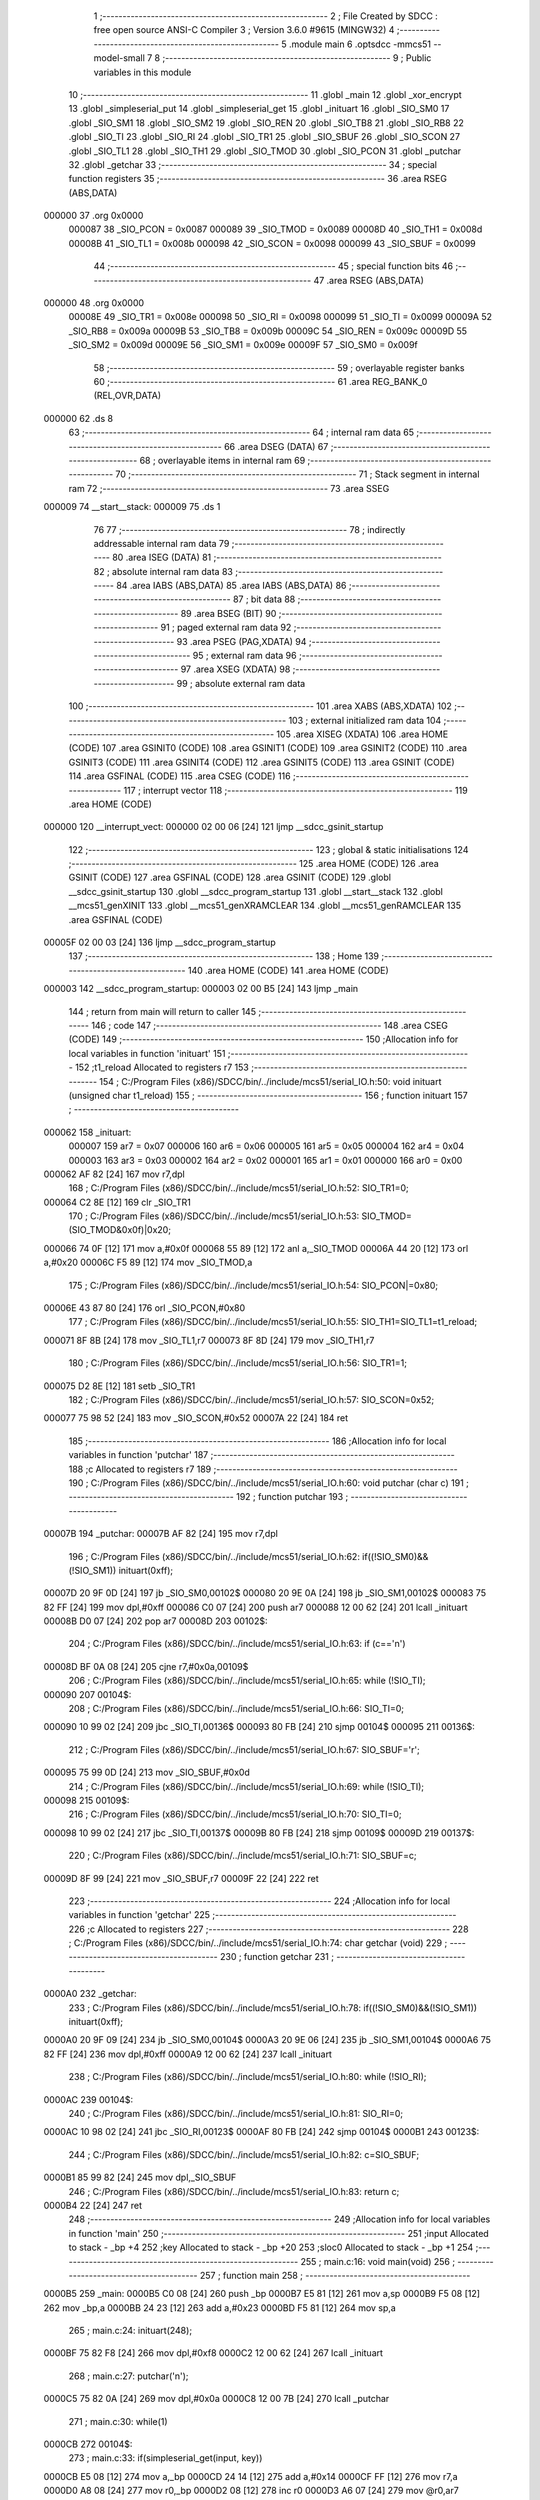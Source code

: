                                       1 ;--------------------------------------------------------
                                      2 ; File Created by SDCC : free open source ANSI-C Compiler
                                      3 ; Version 3.6.0 #9615 (MINGW32)
                                      4 ;--------------------------------------------------------
                                      5 	.module main
                                      6 	.optsdcc -mmcs51 --model-small
                                      7 	
                                      8 ;--------------------------------------------------------
                                      9 ; Public variables in this module
                                     10 ;--------------------------------------------------------
                                     11 	.globl _main
                                     12 	.globl _xor_encrypt
                                     13 	.globl _simpleserial_put
                                     14 	.globl _simpleserial_get
                                     15 	.globl _inituart
                                     16 	.globl _SIO_SM0
                                     17 	.globl _SIO_SM1
                                     18 	.globl _SIO_SM2
                                     19 	.globl _SIO_REN
                                     20 	.globl _SIO_TB8
                                     21 	.globl _SIO_RB8
                                     22 	.globl _SIO_TI
                                     23 	.globl _SIO_RI
                                     24 	.globl _SIO_TR1
                                     25 	.globl _SIO_SBUF
                                     26 	.globl _SIO_SCON
                                     27 	.globl _SIO_TL1
                                     28 	.globl _SIO_TH1
                                     29 	.globl _SIO_TMOD
                                     30 	.globl _SIO_PCON
                                     31 	.globl _putchar
                                     32 	.globl _getchar
                                     33 ;--------------------------------------------------------
                                     34 ; special function registers
                                     35 ;--------------------------------------------------------
                                     36 	.area RSEG    (ABS,DATA)
      000000                         37 	.org 0x0000
                           000087    38 _SIO_PCON	=	0x0087
                           000089    39 _SIO_TMOD	=	0x0089
                           00008D    40 _SIO_TH1	=	0x008d
                           00008B    41 _SIO_TL1	=	0x008b
                           000098    42 _SIO_SCON	=	0x0098
                           000099    43 _SIO_SBUF	=	0x0099
                                     44 ;--------------------------------------------------------
                                     45 ; special function bits
                                     46 ;--------------------------------------------------------
                                     47 	.area RSEG    (ABS,DATA)
      000000                         48 	.org 0x0000
                           00008E    49 _SIO_TR1	=	0x008e
                           000098    50 _SIO_RI	=	0x0098
                           000099    51 _SIO_TI	=	0x0099
                           00009A    52 _SIO_RB8	=	0x009a
                           00009B    53 _SIO_TB8	=	0x009b
                           00009C    54 _SIO_REN	=	0x009c
                           00009D    55 _SIO_SM2	=	0x009d
                           00009E    56 _SIO_SM1	=	0x009e
                           00009F    57 _SIO_SM0	=	0x009f
                                     58 ;--------------------------------------------------------
                                     59 ; overlayable register banks
                                     60 ;--------------------------------------------------------
                                     61 	.area REG_BANK_0	(REL,OVR,DATA)
      000000                         62 	.ds 8
                                     63 ;--------------------------------------------------------
                                     64 ; internal ram data
                                     65 ;--------------------------------------------------------
                                     66 	.area DSEG    (DATA)
                                     67 ;--------------------------------------------------------
                                     68 ; overlayable items in internal ram 
                                     69 ;--------------------------------------------------------
                                     70 ;--------------------------------------------------------
                                     71 ; Stack segment in internal ram 
                                     72 ;--------------------------------------------------------
                                     73 	.area	SSEG
      000009                         74 __start__stack:
      000009                         75 	.ds	1
                                     76 
                                     77 ;--------------------------------------------------------
                                     78 ; indirectly addressable internal ram data
                                     79 ;--------------------------------------------------------
                                     80 	.area ISEG    (DATA)
                                     81 ;--------------------------------------------------------
                                     82 ; absolute internal ram data
                                     83 ;--------------------------------------------------------
                                     84 	.area IABS    (ABS,DATA)
                                     85 	.area IABS    (ABS,DATA)
                                     86 ;--------------------------------------------------------
                                     87 ; bit data
                                     88 ;--------------------------------------------------------
                                     89 	.area BSEG    (BIT)
                                     90 ;--------------------------------------------------------
                                     91 ; paged external ram data
                                     92 ;--------------------------------------------------------
                                     93 	.area PSEG    (PAG,XDATA)
                                     94 ;--------------------------------------------------------
                                     95 ; external ram data
                                     96 ;--------------------------------------------------------
                                     97 	.area XSEG    (XDATA)
                                     98 ;--------------------------------------------------------
                                     99 ; absolute external ram data
                                    100 ;--------------------------------------------------------
                                    101 	.area XABS    (ABS,XDATA)
                                    102 ;--------------------------------------------------------
                                    103 ; external initialized ram data
                                    104 ;--------------------------------------------------------
                                    105 	.area XISEG   (XDATA)
                                    106 	.area HOME    (CODE)
                                    107 	.area GSINIT0 (CODE)
                                    108 	.area GSINIT1 (CODE)
                                    109 	.area GSINIT2 (CODE)
                                    110 	.area GSINIT3 (CODE)
                                    111 	.area GSINIT4 (CODE)
                                    112 	.area GSINIT5 (CODE)
                                    113 	.area GSINIT  (CODE)
                                    114 	.area GSFINAL (CODE)
                                    115 	.area CSEG    (CODE)
                                    116 ;--------------------------------------------------------
                                    117 ; interrupt vector 
                                    118 ;--------------------------------------------------------
                                    119 	.area HOME    (CODE)
      000000                        120 __interrupt_vect:
      000000 02 00 06         [24]  121 	ljmp	__sdcc_gsinit_startup
                                    122 ;--------------------------------------------------------
                                    123 ; global & static initialisations
                                    124 ;--------------------------------------------------------
                                    125 	.area HOME    (CODE)
                                    126 	.area GSINIT  (CODE)
                                    127 	.area GSFINAL (CODE)
                                    128 	.area GSINIT  (CODE)
                                    129 	.globl __sdcc_gsinit_startup
                                    130 	.globl __sdcc_program_startup
                                    131 	.globl __start__stack
                                    132 	.globl __mcs51_genXINIT
                                    133 	.globl __mcs51_genXRAMCLEAR
                                    134 	.globl __mcs51_genRAMCLEAR
                                    135 	.area GSFINAL (CODE)
      00005F 02 00 03         [24]  136 	ljmp	__sdcc_program_startup
                                    137 ;--------------------------------------------------------
                                    138 ; Home
                                    139 ;--------------------------------------------------------
                                    140 	.area HOME    (CODE)
                                    141 	.area HOME    (CODE)
      000003                        142 __sdcc_program_startup:
      000003 02 00 B5         [24]  143 	ljmp	_main
                                    144 ;	return from main will return to caller
                                    145 ;--------------------------------------------------------
                                    146 ; code
                                    147 ;--------------------------------------------------------
                                    148 	.area CSEG    (CODE)
                                    149 ;------------------------------------------------------------
                                    150 ;Allocation info for local variables in function 'inituart'
                                    151 ;------------------------------------------------------------
                                    152 ;t1_reload                 Allocated to registers r7 
                                    153 ;------------------------------------------------------------
                                    154 ;	C:/Program Files (x86)/SDCC/bin/../include/mcs51/serial_IO.h:50: void inituart (unsigned char t1_reload)
                                    155 ;	-----------------------------------------
                                    156 ;	 function inituart
                                    157 ;	-----------------------------------------
      000062                        158 _inituart:
                           000007   159 	ar7 = 0x07
                           000006   160 	ar6 = 0x06
                           000005   161 	ar5 = 0x05
                           000004   162 	ar4 = 0x04
                           000003   163 	ar3 = 0x03
                           000002   164 	ar2 = 0x02
                           000001   165 	ar1 = 0x01
                           000000   166 	ar0 = 0x00
      000062 AF 82            [24]  167 	mov	r7,dpl
                                    168 ;	C:/Program Files (x86)/SDCC/bin/../include/mcs51/serial_IO.h:52: SIO_TR1=0;
      000064 C2 8E            [12]  169 	clr	_SIO_TR1
                                    170 ;	C:/Program Files (x86)/SDCC/bin/../include/mcs51/serial_IO.h:53: SIO_TMOD=(SIO_TMOD&0x0f)|0x20;
      000066 74 0F            [12]  171 	mov	a,#0x0f
      000068 55 89            [12]  172 	anl	a,_SIO_TMOD
      00006A 44 20            [12]  173 	orl	a,#0x20
      00006C F5 89            [12]  174 	mov	_SIO_TMOD,a
                                    175 ;	C:/Program Files (x86)/SDCC/bin/../include/mcs51/serial_IO.h:54: SIO_PCON|=0x80;
      00006E 43 87 80         [24]  176 	orl	_SIO_PCON,#0x80
                                    177 ;	C:/Program Files (x86)/SDCC/bin/../include/mcs51/serial_IO.h:55: SIO_TH1=SIO_TL1=t1_reload;
      000071 8F 8B            [24]  178 	mov	_SIO_TL1,r7
      000073 8F 8D            [24]  179 	mov	_SIO_TH1,r7
                                    180 ;	C:/Program Files (x86)/SDCC/bin/../include/mcs51/serial_IO.h:56: SIO_TR1=1;
      000075 D2 8E            [12]  181 	setb	_SIO_TR1
                                    182 ;	C:/Program Files (x86)/SDCC/bin/../include/mcs51/serial_IO.h:57: SIO_SCON=0x52;
      000077 75 98 52         [24]  183 	mov	_SIO_SCON,#0x52
      00007A 22               [24]  184 	ret
                                    185 ;------------------------------------------------------------
                                    186 ;Allocation info for local variables in function 'putchar'
                                    187 ;------------------------------------------------------------
                                    188 ;c                         Allocated to registers r7 
                                    189 ;------------------------------------------------------------
                                    190 ;	C:/Program Files (x86)/SDCC/bin/../include/mcs51/serial_IO.h:60: void putchar (char c)
                                    191 ;	-----------------------------------------
                                    192 ;	 function putchar
                                    193 ;	-----------------------------------------
      00007B                        194 _putchar:
      00007B AF 82            [24]  195 	mov	r7,dpl
                                    196 ;	C:/Program Files (x86)/SDCC/bin/../include/mcs51/serial_IO.h:62: if((!SIO_SM0)&&(!SIO_SM1)) inituart(0xff);
      00007D 20 9F 0D         [24]  197 	jb	_SIO_SM0,00102$
      000080 20 9E 0A         [24]  198 	jb	_SIO_SM1,00102$
      000083 75 82 FF         [24]  199 	mov	dpl,#0xff
      000086 C0 07            [24]  200 	push	ar7
      000088 12 00 62         [24]  201 	lcall	_inituart
      00008B D0 07            [24]  202 	pop	ar7
      00008D                        203 00102$:
                                    204 ;	C:/Program Files (x86)/SDCC/bin/../include/mcs51/serial_IO.h:63: if (c=='\n')
      00008D BF 0A 08         [24]  205 	cjne	r7,#0x0a,00109$
                                    206 ;	C:/Program Files (x86)/SDCC/bin/../include/mcs51/serial_IO.h:65: while (!SIO_TI);
      000090                        207 00104$:
                                    208 ;	C:/Program Files (x86)/SDCC/bin/../include/mcs51/serial_IO.h:66: SIO_TI=0;
      000090 10 99 02         [24]  209 	jbc	_SIO_TI,00136$
      000093 80 FB            [24]  210 	sjmp	00104$
      000095                        211 00136$:
                                    212 ;	C:/Program Files (x86)/SDCC/bin/../include/mcs51/serial_IO.h:67: SIO_SBUF='\r';
      000095 75 99 0D         [24]  213 	mov	_SIO_SBUF,#0x0d
                                    214 ;	C:/Program Files (x86)/SDCC/bin/../include/mcs51/serial_IO.h:69: while (!SIO_TI);
      000098                        215 00109$:
                                    216 ;	C:/Program Files (x86)/SDCC/bin/../include/mcs51/serial_IO.h:70: SIO_TI=0;
      000098 10 99 02         [24]  217 	jbc	_SIO_TI,00137$
      00009B 80 FB            [24]  218 	sjmp	00109$
      00009D                        219 00137$:
                                    220 ;	C:/Program Files (x86)/SDCC/bin/../include/mcs51/serial_IO.h:71: SIO_SBUF=c;
      00009D 8F 99            [24]  221 	mov	_SIO_SBUF,r7
      00009F 22               [24]  222 	ret
                                    223 ;------------------------------------------------------------
                                    224 ;Allocation info for local variables in function 'getchar'
                                    225 ;------------------------------------------------------------
                                    226 ;c                         Allocated to registers 
                                    227 ;------------------------------------------------------------
                                    228 ;	C:/Program Files (x86)/SDCC/bin/../include/mcs51/serial_IO.h:74: char getchar (void)
                                    229 ;	-----------------------------------------
                                    230 ;	 function getchar
                                    231 ;	-----------------------------------------
      0000A0                        232 _getchar:
                                    233 ;	C:/Program Files (x86)/SDCC/bin/../include/mcs51/serial_IO.h:78: if((!SIO_SM0)&&(!SIO_SM1)) inituart(0xff);
      0000A0 20 9F 09         [24]  234 	jb	_SIO_SM0,00104$
      0000A3 20 9E 06         [24]  235 	jb	_SIO_SM1,00104$
      0000A6 75 82 FF         [24]  236 	mov	dpl,#0xff
      0000A9 12 00 62         [24]  237 	lcall	_inituart
                                    238 ;	C:/Program Files (x86)/SDCC/bin/../include/mcs51/serial_IO.h:80: while (!SIO_RI);
      0000AC                        239 00104$:
                                    240 ;	C:/Program Files (x86)/SDCC/bin/../include/mcs51/serial_IO.h:81: SIO_RI=0;
      0000AC 10 98 02         [24]  241 	jbc	_SIO_RI,00123$
      0000AF 80 FB            [24]  242 	sjmp	00104$
      0000B1                        243 00123$:
                                    244 ;	C:/Program Files (x86)/SDCC/bin/../include/mcs51/serial_IO.h:82: c=SIO_SBUF;
      0000B1 85 99 82         [24]  245 	mov	dpl,_SIO_SBUF
                                    246 ;	C:/Program Files (x86)/SDCC/bin/../include/mcs51/serial_IO.h:83: return c;
      0000B4 22               [24]  247 	ret
                                    248 ;------------------------------------------------------------
                                    249 ;Allocation info for local variables in function 'main'
                                    250 ;------------------------------------------------------------
                                    251 ;input                     Allocated to stack - _bp +4
                                    252 ;key                       Allocated to stack - _bp +20
                                    253 ;sloc0                     Allocated to stack - _bp +1
                                    254 ;------------------------------------------------------------
                                    255 ;	main.c:16: void main(void) 
                                    256 ;	-----------------------------------------
                                    257 ;	 function main
                                    258 ;	-----------------------------------------
      0000B5                        259 _main:
      0000B5 C0 08            [24]  260 	push	_bp
      0000B7 E5 81            [12]  261 	mov	a,sp
      0000B9 F5 08            [12]  262 	mov	_bp,a
      0000BB 24 23            [12]  263 	add	a,#0x23
      0000BD F5 81            [12]  264 	mov	sp,a
                                    265 ;	main.c:24: inituart(248);
      0000BF 75 82 F8         [24]  266 	mov	dpl,#0xf8
      0000C2 12 00 62         [24]  267 	lcall	_inituart
                                    268 ;	main.c:27: putchar('\n');
      0000C5 75 82 0A         [24]  269 	mov	dpl,#0x0a
      0000C8 12 00 7B         [24]  270 	lcall	_putchar
                                    271 ;	main.c:30: while(1)
      0000CB                        272 00104$:
                                    273 ;	main.c:33: if(simpleserial_get(input, key))
      0000CB E5 08            [12]  274 	mov	a,_bp
      0000CD 24 14            [12]  275 	add	a,#0x14
      0000CF FF               [12]  276 	mov	r7,a
      0000D0 A8 08            [24]  277 	mov	r0,_bp
      0000D2 08               [12]  278 	inc	r0
      0000D3 A6 07            [24]  279 	mov	@r0,ar7
      0000D5 08               [12]  280 	inc	r0
      0000D6 76 00            [12]  281 	mov	@r0,#0x00
      0000D8 08               [12]  282 	inc	r0
      0000D9 76 40            [12]  283 	mov	@r0,#0x40
      0000DB E5 08            [12]  284 	mov	a,_bp
      0000DD 24 04            [12]  285 	add	a,#0x04
      0000DF FB               [12]  286 	mov	r3,a
      0000E0 FA               [12]  287 	mov	r2,a
      0000E1 7D 00            [12]  288 	mov	r5,#0x00
      0000E3 7E 40            [12]  289 	mov	r6,#0x40
      0000E5 C0 07            [24]  290 	push	ar7
      0000E7 C0 03            [24]  291 	push	ar3
      0000E9 A8 08            [24]  292 	mov	r0,_bp
      0000EB 08               [12]  293 	inc	r0
      0000EC E6               [12]  294 	mov	a,@r0
      0000ED C0 E0            [24]  295 	push	acc
      0000EF 08               [12]  296 	inc	r0
      0000F0 E6               [12]  297 	mov	a,@r0
      0000F1 C0 E0            [24]  298 	push	acc
      0000F3 08               [12]  299 	inc	r0
      0000F4 E6               [12]  300 	mov	a,@r0
      0000F5 C0 E0            [24]  301 	push	acc
      0000F7 8A 82            [24]  302 	mov	dpl,r2
      0000F9 8D 83            [24]  303 	mov	dph,r5
      0000FB 8E F0            [24]  304 	mov	b,r6
      0000FD 12 03 A0         [24]  305 	lcall	_simpleserial_get
      000100 AD 82            [24]  306 	mov	r5,dpl
      000102 AE 83            [24]  307 	mov	r6,dph
      000104 15 81            [12]  308 	dec	sp
      000106 15 81            [12]  309 	dec	sp
      000108 15 81            [12]  310 	dec	sp
      00010A D0 03            [24]  311 	pop	ar3
      00010C D0 07            [24]  312 	pop	ar7
      00010E ED               [12]  313 	mov	a,r5
      00010F 4E               [12]  314 	orl	a,r6
      000110 60 B9            [24]  315 	jz	00104$
                                    316 ;	main.c:36: xor_encrypt(input, key);
      000112 A8 08            [24]  317 	mov	r0,_bp
      000114 08               [12]  318 	inc	r0
      000115 A6 07            [24]  319 	mov	@r0,ar7
      000117 08               [12]  320 	inc	r0
      000118 76 00            [12]  321 	mov	@r0,#0x00
      00011A 08               [12]  322 	inc	r0
      00011B 76 40            [12]  323 	mov	@r0,#0x40
      00011D 8B 04            [24]  324 	mov	ar4,r3
      00011F 8C 02            [24]  325 	mov	ar2,r4
      000121 7C 00            [12]  326 	mov	r4,#0x00
      000123 7F 40            [12]  327 	mov	r7,#0x40
      000125 C0 03            [24]  328 	push	ar3
      000127 A8 08            [24]  329 	mov	r0,_bp
      000129 08               [12]  330 	inc	r0
      00012A E6               [12]  331 	mov	a,@r0
      00012B C0 E0            [24]  332 	push	acc
      00012D 08               [12]  333 	inc	r0
      00012E E6               [12]  334 	mov	a,@r0
      00012F C0 E0            [24]  335 	push	acc
      000131 08               [12]  336 	inc	r0
      000132 E6               [12]  337 	mov	a,@r0
      000133 C0 E0            [24]  338 	push	acc
      000135 8A 82            [24]  339 	mov	dpl,r2
      000137 8C 83            [24]  340 	mov	dph,r4
      000139 8F F0            [24]  341 	mov	b,r7
      00013B 12 04 D9         [24]  342 	lcall	_xor_encrypt
      00013E 15 81            [12]  343 	dec	sp
      000140 15 81            [12]  344 	dec	sp
      000142 15 81            [12]  345 	dec	sp
      000144 D0 03            [24]  346 	pop	ar3
                                    347 ;	main.c:37: simpleserial_put(input);
      000146 7F 00            [12]  348 	mov	r7,#0x00
      000148 7E 40            [12]  349 	mov	r6,#0x40
      00014A 8B 82            [24]  350 	mov	dpl,r3
      00014C 8F 83            [24]  351 	mov	dph,r7
      00014E 8E F0            [24]  352 	mov	b,r6
      000150 12 04 7F         [24]  353 	lcall	_simpleserial_put
      000153 02 00 CB         [24]  354 	ljmp	00104$
      000156 85 08 81         [24]  355 	mov	sp,_bp
      000159 D0 08            [24]  356 	pop	_bp
      00015B 22               [24]  357 	ret
                                    358 	.area CSEG    (CODE)
                                    359 	.area CONST   (CODE)
                                    360 	.area XINIT   (CODE)
                                    361 	.area CABS    (ABS,CODE)
